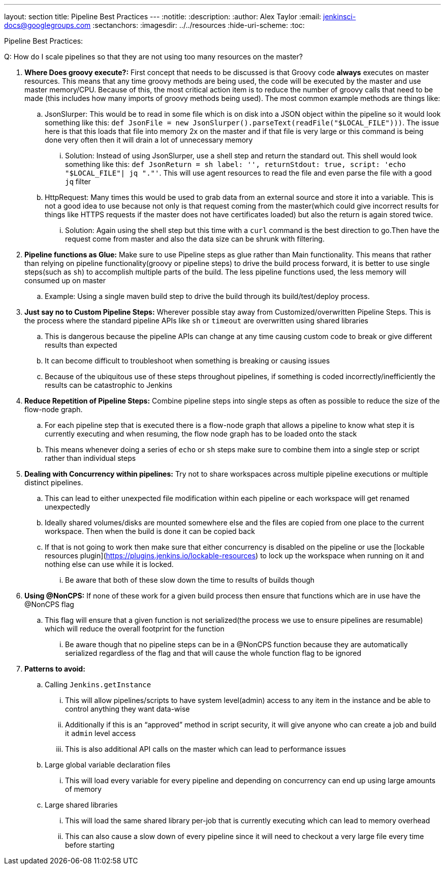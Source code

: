 ---
layout: section
title: Pipeline Best Practices
---
ifdef::backend-html5[]
:notitle:
:description:
:author: Alex Taylor
:email: jenkinsci-docs@googlegroups.com
:sectanchors:
ifdef::env-github[:imagesdir: ../resources]
ifndef::env-github[:imagesdir: ../../resources]
:hide-uri-scheme:
:toc:
endif::[]

Pipeline Best Practices:

Q: How do I scale pipelines so that they are not using too many resources on the master?

. **Where Does groovy execute?:** First concept that needs to be discussed is that Groovy code *always* executes on master resources. This means that any time groovy methods are being used, the code will be executed by the master and use master memory/CPU. Because of this, the most critical action item is to reduce the number of groovy calls that need to be made (this includes how many imports of groovy methods being used). The most common example methods are things like:
.. JsonSlurper: This would be to read in some file which is on disk into a JSON object within the pipeline so it would look something like this: `def JsonFile = new JsonSlurper().parseText(readFile("$LOCAL_FILE")))`. The issue here is that this loads that file into memory 2x on the master and if that file is very large or this command is being done very often then it will drain a lot of unnecessary memory
... Solution: Instead of using JsonSlurper, use a shell step and return the standard out. This shell would look something like this: `def JsonReturn = sh label: '', returnStdout: true, script: 'echo "$LOCAL_FILE"| jq "."'`. This will use agent resources to read the file and even parse the file with a good `jq` filter
.. HttpRequest: Many times this would be used to grab data from an external source and store it into a variable. This is not a good idea to use because not only is that request coming from the master(which could give incorrect results for things like HTTPS requests if the master does not have certificates loaded) but also the return is again stored twice.
... Solution: Again using the shell step but this time with a `curl` command is the best direction to go.Then have the request come from master and also the data size can be shrunk with filtering.
. **Pipeline functions as Glue:** Make sure to use Pipeline steps as glue rather than Main functionality. This means that rather than relying on pipeline functionality(groovy or pipeline steps) to drive the build process forward, it is better to use single steps(such as `sh`) to accomplish multiple parts of the build. The less pipeline functions used, the less memory will consumed up on master
.. Example: Using a single maven build step to drive the build through its build/test/deploy process.
. **Just say no to Custom Pipeline Steps:** Wherever possible stay away from Customized/overwritten Pipeline Steps. This is the process where the standard pipeline APIs like `sh` or `timeout` are overwritten using shared libraries
.. This is dangerous because the pipeline APIs can change at any time causing custom code to break or give different results than expected
.. It can become difficult to troubleshoot when something is breaking or causing issues
.. Because of the ubiquitous use of these steps throughout pipelines, if something is coded incorrectly/inefficiently the results can be catastrophic to Jenkins
. **Reduce Repetition of Pipeline Steps:** Combine pipeline steps into single steps as often as possible to reduce the size of the flow-node graph. 
.. For each pipeline step that is executed there is a flow-node graph that allows a pipeline to know what step it is currently executing and when resuming, the flow node graph has to be loaded onto the stack
.. This means whenever doing a series of `echo` or `sh` steps make sure to combine them into a single step or script rather than individual steps
. **Dealing with Concurrency within pipelines:** Try not to share workspaces across multiple pipeline executions or multiple distinct pipelines. 
.. This can lead to either unexpected file modification within each pipeline or each workspace will get renamed unexpectedly
.. Ideally shared volumes/disks are mounted somewhere else and the files are copied from one place to the current workspace. Then when the build is done it can be copied back
.. If that is not going to work then make sure that either concurrency is disabled on the pipeline or use the [lockable resources plugin](https://plugins.jenkins.io/lockable-resources) to lock up the workspace when running on it and nothing else can use while it is locked.
... Be aware that both of these slow down the time to results of builds though
. **Using @NonCPS:** If none of these work for a given build process then ensure that functions which are in use have the @NonCPS flag
.. This flag will ensure that a given function is not serialized(the process we use to ensure pipelines are resumable) which will reduce the overall footprint for the function
... Be aware though that no pipeline steps can be in a @NonCPS function because they are automatically serialized regardless of the flag and that will cause the whole function flag to be ignored
. **Patterns to avoid:**
.. Calling `Jenkins.getInstance`
... This will allow pipelines/scripts to have system level(admin) access to any item in the instance and be able to control anything they want data-wise
... Additionally if this is an “approved” method in script security, it will give anyone who can create a job and build it `admin` level access
... This is also additional API calls on the master which can lead to performance issues
.. Large global variable declaration files
... This will load every variable for every pipeline and depending on concurrency can end up using large amounts of memory
.. Large shared libraries
... This will load the same shared library per-job that is currently executing which can lead to memory overhead
... This can also cause a slow down of every pipeline since it will need to checkout a very large file every time before starting

